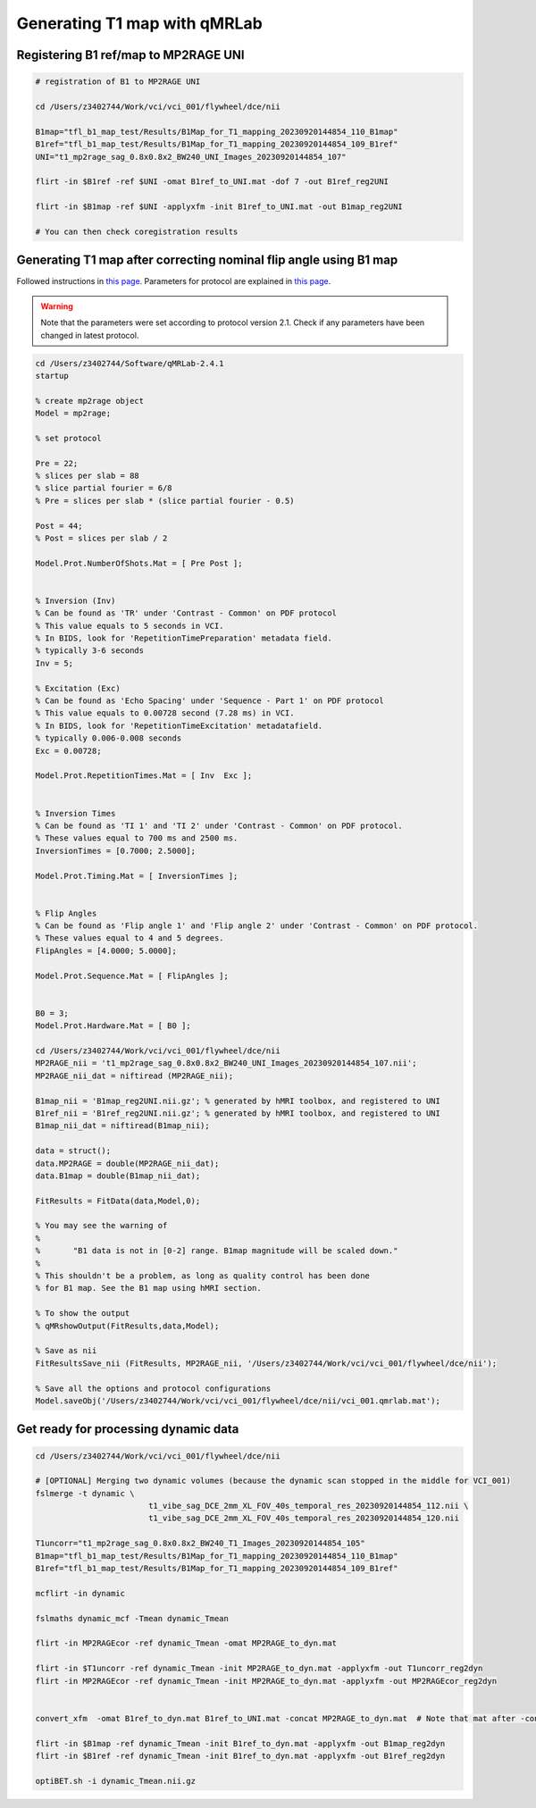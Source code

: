 Generating T1 map with qMRLab
==============================

Registering B1 ref/map to MP2RAGE UNI
-------------------------------------
..  code-block::

	# registration of B1 to MP2RAGE UNI

	cd /Users/z3402744/Work/vci/vci_001/flywheel/dce/nii

	B1map="tfl_b1_map_test/Results/B1Map_for_T1_mapping_20230920144854_110_B1map"
	B1ref="tfl_b1_map_test/Results/B1Map_for_T1_mapping_20230920144854_109_B1ref"
	UNI="t1_mp2rage_sag_0.8x0.8x2_BW240_UNI_Images_20230920144854_107"

	flirt -in $B1ref -ref $UNI -omat B1ref_to_UNI.mat -dof 7 -out B1ref_reg2UNI

	flirt -in $B1map -ref $UNI -applyxfm -init B1ref_to_UNI.mat -out B1map_reg2UNI

	# You can then check coregistration results


Generating T1 map after correcting nominal flip angle using B1 map
------------------------------------------------------------------

Followed instructions in `this page <https://qmrlab.readthedocs.io/en/master/mp2rage_batch.html#>`_. Parameters for protocol are explained in `this page <https://qmrlab.readthedocs.io/en/master/protocols.html#mp2rage>`_.

..  warning::

	Note that the parameters were set according to protocol version 2.1. Check if any parameters have been changed in latest protocol.

..  code-block::

	cd /Users/z3402744/Software/qMRLab-2.4.1
	startup

	% create mp2rage object
	Model = mp2rage;

	% set protocol

	Pre = 22;
	% slices per slab = 88
	% slice partial fourier = 6/8
	% Pre = slices per slab * (slice partial fourier - 0.5)

	Post = 44;
	% Post = slices per slab / 2

	Model.Prot.NumberOfShots.Mat = [ Pre Post ];


	% Inversion (Inv)
	% Can be found as 'TR' under 'Contrast - Common' on PDF protocol
	% This value equals to 5 seconds in VCI.
	% In BIDS, look for 'RepetitionTimePreparation' metadata field.
	% typically 3-6 seconds
	Inv = 5;

	% Excitation (Exc)
	% Can be found as 'Echo Spacing' under 'Sequence - Part 1' on PDF protocol
	% This value equals to 0.00728 second (7.28 ms) in VCI.
	% In BIDS, look for 'RepetitionTimeExcitation' metadatafield.
	% typically 0.006-0.008 seconds
	Exc = 0.00728;

	Model.Prot.RepetitionTimes.Mat = [ Inv  Exc ];


	% Inversion Times
	% Can be found as 'TI 1' and 'TI 2' under 'Contrast - Common' on PDF protocol.
	% These values equal to 700 ms and 2500 ms.
	InversionTimes = [0.7000; 2.5000];

	Model.Prot.Timing.Mat = [ InversionTimes ];


	% Flip Angles
	% Can be found as 'Flip angle 1' and 'Flip angle 2' under 'Contrast - Common' on PDF protocol.
	% These values equal to 4 and 5 degrees.
	FlipAngles = [4.0000; 5.0000];

	Model.Prot.Sequence.Mat = [ FlipAngles ];


	B0 = 3;
	Model.Prot.Hardware.Mat = [ B0 ];

	cd /Users/z3402744/Work/vci/vci_001/flywheel/dce/nii
	MP2RAGE_nii = 't1_mp2rage_sag_0.8x0.8x2_BW240_UNI_Images_20230920144854_107.nii';
	MP2RAGE_nii_dat = niftiread (MP2RAGE_nii);

	B1map_nii = 'B1map_reg2UNI.nii.gz'; % generated by hMRI toolbox, and registered to UNI
	B1ref_nii = 'B1ref_reg2UNI.nii.gz'; % generated by hMRI toolbox, and registered to UNI
	B1map_nii_dat = niftiread(B1map_nii);

	data = struct();
	data.MP2RAGE = double(MP2RAGE_nii_dat);
	data.B1map = double(B1map_nii_dat);

	FitResults = FitData(data,Model,0);

	% You may see the warning of 
	%
	% 	"B1 data is not in [0-2] range. B1map magnitude will be scaled down."
	%
	% This shouldn't be a problem, as long as quality control has been done
	% for B1 map. See the B1 map using hMRI section.

	% To show the output
	% qMRshowOutput(FitResults,data,Model);

	% Save as nii
	FitResultsSave_nii (FitResults, MP2RAGE_nii, '/Users/z3402744/Work/vci/vci_001/flywheel/dce/nii');

	% Save all the options and protocol configurations
	Model.saveObj('/Users/z3402744/Work/vci/vci_001/flywheel/dce/nii/vci_001.qmrlab.mat');


Get ready for processing dynamic data
-------------------------------------

..  code-block::

	cd /Users/z3402744/Work/vci/vci_001/flywheel/dce/nii

	# [OPTIONAL] Merging two dynamic volumes (because the dynamic scan stopped in the middle for VCI_001)
	fslmerge -t dynamic \
				t1_vibe_sag_DCE_2mm_XL_FOV_40s_temporal_res_20230920144854_112.nii \
				t1_vibe_sag_DCE_2mm_XL_FOV_40s_temporal_res_20230920144854_120.nii

	T1uncorr="t1_mp2rage_sag_0.8x0.8x2_BW240_T1_Images_20230920144854_105"
	B1map="tfl_b1_map_test/Results/B1Map_for_T1_mapping_20230920144854_110_B1map"
	B1ref="tfl_b1_map_test/Results/B1Map_for_T1_mapping_20230920144854_109_B1ref"	

	mcflirt -in dynamic

	fslmaths dynamic_mcf -Tmean dynamic_Tmean

	flirt -in MP2RAGEcor -ref dynamic_Tmean -omat MP2RAGE_to_dyn.mat

	flirt -in $T1uncorr -ref dynamic_Tmean -init MP2RAGE_to_dyn.mat -applyxfm -out T1uncorr_reg2dyn
	flirt -in MP2RAGEcor -ref dynamic_Tmean -init MP2RAGE_to_dyn.mat -applyxfm -out MP2RAGEcor_reg2dyn


	convert_xfm  -omat B1ref_to_dyn.mat B1ref_to_UNI.mat -concat MP2RAGE_to_dyn.mat  # Note that mat after -concat is the 2nd mat
	
	flirt -in $B1map -ref dynamic_Tmean -init B1ref_to_dyn.mat -applyxfm -out B1map_reg2dyn
	flirt -in $B1ref -ref dynamic_Tmean -init B1ref_to_dyn.mat -applyxfm -out B1ref_reg2dyn

	optiBET.sh -i dynamic_Tmean.nii.gz

